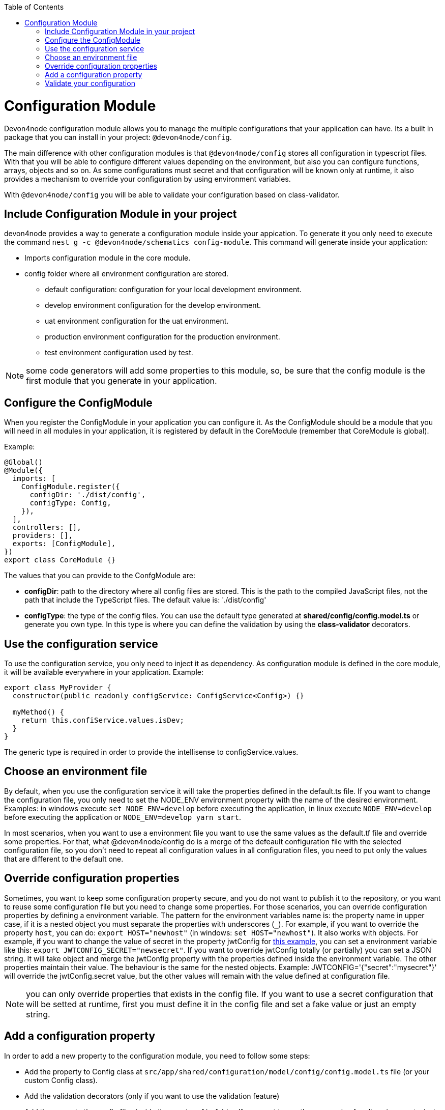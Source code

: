 :toc: macro

ifdef::env-github[]
:tip-caption: :bulb:
:note-caption: :information_source:
:important-caption: :heavy_exclamation_mark:
:caution-caption: :fire:
:warning-caption: :warning:
endif::[]

toc::[]
:idprefix:
:idseparator: -
:reproducible:
:source-highlighter: rouge
:listing-caption: Listing

= Configuration Module

Devon4node configuration module allows you to manage the multiple configurations that your application can have. Its a built in package that you can install in your project: `@devon4node/config`.

The main difference with other configuration modules is that `@devon4node/config` stores all configuration in typescript files. With that you will be able to configure different values depending on the environment, but also you can configure functions, arrays, objects and so on. As some configurations must secret and that configuration will be known only at runtime, it also provides a mechanism to override your configuration by using environment variables.

With `@devon4node/config` you will be able to validate your configuration based on class-validator.

== Include Configuration Module in your project

devon4node provides a way to generate a configuration module inside your appication. To generate it you only need to execute the command `nest g -c @devon4node/schematics config-module`. This command will generate inside your application:

* Imports configuration module in the core module.
* config folder where all environment configuration are stored.
** default configuration: configuration for your local development environment.
** develop environment configuration for the develop environment.
** uat environment configuration for the uat environment.
** production environment configuration for the production environment.
** test environment configuration used by test.

NOTE: some code generators will add some properties to this module, so, be sure that the config module is the first module that you generate in your application.

== Configure the ConfigModule

When you register the ConfigModule in your application you can configure it. As the ConfigModule should be a module that you will need in all modules in your application, it is registered by default in the CoreModule (remember that CoreModule is global).

Example:

[source,typescript]
----
@Global()
@Module({
  imports: [
    ConfigModule.register({
      configDir: './dist/config',
      configType: Config,
    }),
  ],
  controllers: [],
  providers: [],
  exports: [ConfigModule],
})
export class CoreModule {}
----

The values that you can provide to the ConfgModule are:

- **configDir**: path to the directory where all config files are stored. This is the path to the compiled JavaScript files, not the path that include the TypeScript files. The default value is: './dist/config'
- **configType**: the type of the config files. You can use the default type generated at **shared/config/config.model.ts** or generate you own type. In this type is where you can define the validation by using the **class-validator** decorators.

== Use the configuration service

To use the configuration service, you only need to inject it as dependency. As configuration module is defined in the core module, it will be available everywhere in your application. Example:

[source,typescript]
----
export class MyProvider {
  constructor(public readonly configService: ConfigService<Config>) {}

  myMethod() {
    return this.confiService.values.isDev;
  }
}
----

The generic type is required in order to provide the intellisense to configService.values.

== Choose an environment file

By default, when you use the configuration service it will take the properties defined in the default.ts file. If you want to change the configuration file, you only need to set the NODE_ENV environment property with the name of the desired environment. Examples: in windows execute `set NODE_ENV=develop` before executing the application, in linux execute `NODE_ENV=develop` before executing the application or `NODE_ENV=develop yarn start`.

In most scenarios, when you want to use a environment file you want to use the same values as the default.tf file and override some properties. For that, what @devon4node/config do is a merge of the defeault configuration file with the selected configuration file, so you don't need to repeat all configuration values in all configuration files, you need to put only the values that are different to the default one.

== Override configuration properties

Sometimes, you want to keep some configuration property secure, and you do not want to publish it to the repository, or you want to reuse some configuration file but you need to change some properties. For those scenarios, you can override configuration properties by defining a environment variable. The pattern for the environment variables name is: the property name in upper case, if it is a nested object you must separate the properties with underscores (`_`). For example, if you want to override the property `host`, you can do: `export HOST="newhost"` (in windows: `set HOST="newhost"`). It also works with objects. For example, if you want to change the value of secret in the property jwtConfig for link:https://github.com/devonfw/devon4node/blob/develop/samples/employee/src/config/develop.ts[this example], you can set a environment variable like this: `export JWTCONFIG_SECRET="newsecret"`. If you want to override jwtConfig totally (or partially) you can set a JSON string. It will take object and merge the jwtConfig property with the properties defined inside the environment variable. The other properties maintain their value. The behaviour is the same for the nested objects. Example: JWTCONFIG='{"secret":"mysecret"}' will override the jwtConfig.secret value, but the other values will remain with the value defined at configuration file.

NOTE: you can only override properties that exists in the config file. If you want to use a secret configuration that will be setted at runtime, first you must define it in the config file and set a fake value or just an empty string.

== Add a configuration property

In order to add a new property to the configuration module, you need to follow some steps:

- Add the property to Config class at `src/app/shared/configuration/model/config/config.model.ts` file (or your custom Config class).
- Add the validation decorators (only if you want to use the validation feature)
- Add the property the config files inside the `src/config` folder. If you want to use the same value for all environments, just put the value inside default.ts file.

Example:

We want to add the property `devonfwUrl` to our ConfigService, so:

We add the following code in Config class:

[source,typescript]
----
@IsString()
@IsDefined()
devonfwUrl!: string;
----

Then, we add the definition the config files:

[source,typescript]
----
devonfwUrl: 'https://devonfw.com',
----

== Validate your configuration

In order to make you able to validate your configuration, this package includes a feature to do that by using the `class-decorator` package.

To configure your validations you only need to add the `class-validator` decorators to your Config class.

To enable the validation you only must set the `VALIDATE_CONFIG` environment variable to `true`.

When enable it will execute the config validation when the application starts. If the validation fail, the application will not start.
